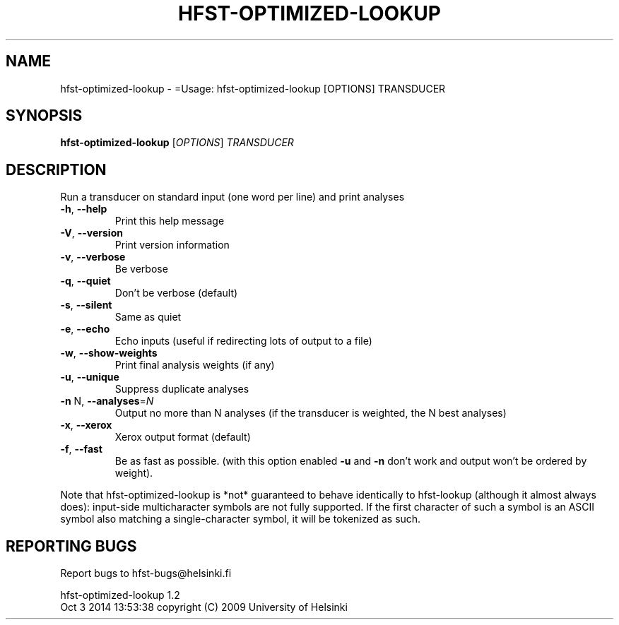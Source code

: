 .\" DO NOT MODIFY THIS FILE!  It was generated by help2man 1.40.4.
.TH HFST-OPTIMIZED-LOOKUP "1" "October 2014" "HFST" "User Commands"
.SH NAME
hfst-optimized-lookup \- =Usage: hfst-optimized-lookup [OPTIONS] TRANSDUCER
.SH SYNOPSIS
.B hfst-optimized-lookup
[\fIOPTIONS\fR] \fITRANSDUCER\fR
.SH DESCRIPTION
Run a transducer on standard input (one word per line) and print analyses
.TP
\fB\-h\fR, \fB\-\-help\fR
Print this help message
.TP
\fB\-V\fR, \fB\-\-version\fR
Print version information
.TP
\fB\-v\fR, \fB\-\-verbose\fR
Be verbose
.TP
\fB\-q\fR, \fB\-\-quiet\fR
Don't be verbose (default)
.TP
\fB\-s\fR, \fB\-\-silent\fR
Same as quiet
.TP
\fB\-e\fR, \fB\-\-echo\fR
Echo inputs
(useful if redirecting lots of output to a file)
.TP
\fB\-w\fR, \fB\-\-show\-weights\fR
Print final analysis weights (if any)
.TP
\fB\-u\fR, \fB\-\-unique\fR
Suppress duplicate analyses
.TP
\fB\-n\fR N, \fB\-\-analyses\fR=\fIN\fR
Output no more than N analyses
(if the transducer is weighted, the N best analyses)
.TP
\fB\-x\fR, \fB\-\-xerox\fR
Xerox output format (default)
.TP
\fB\-f\fR, \fB\-\-fast\fR
Be as fast as possible.
(with this option enabled \fB\-u\fR and \fB\-n\fR don't work and
output won't be ordered by weight).
.PP
Note that hfst\-optimized\-lookup is *not* guaranteed to behave identically to
hfst\-lookup (although it almost always does): input\-side multicharacter symbols
are not fully supported. If the first character of such a symbol is an ASCII
symbol also matching a single\-character symbol, it will be tokenized as such.
.SH "REPORTING BUGS"
Report bugs to hfst\-bugs@helsinki.fi
.PP
hfst\-optimized\-lookup 1.2
.br
Oct  3 2014 13:53:38
copyright (C) 2009 University of Helsinki
